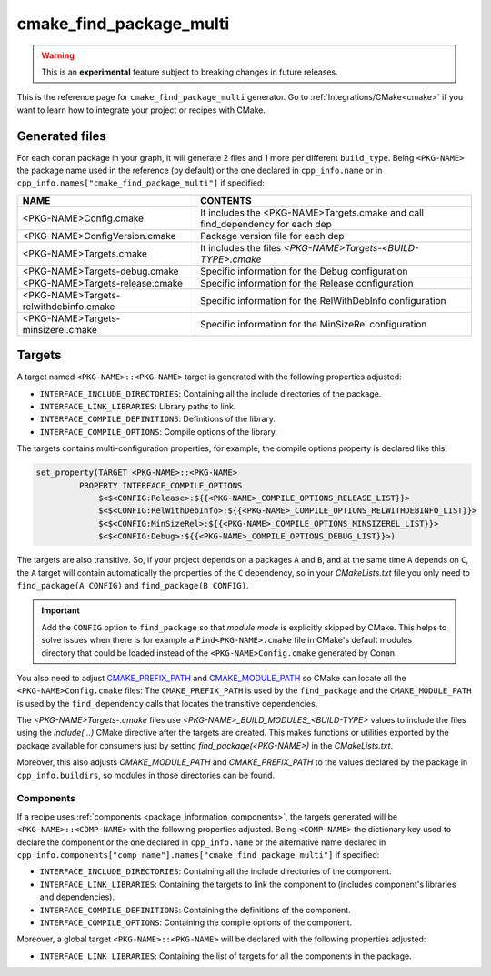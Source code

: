 .. _cmake_find_package_multi_generator_reference:


cmake_find_package_multi
========================

.. warning::

    This is an **experimental** feature subject to breaking changes in future releases.

.. container:: out_reference_box

    This is the reference page for ``cmake_find_package_multi`` generator.
    Go to :ref:`Integrations/CMake<cmake>` if you want to learn how to integrate your project or recipes with CMake.

Generated files
---------------

For each conan package in your graph, it will generate 2 files and 1 more per different ``build_type``.
Being ``<PKG-NAME>`` the package name used in the reference (by default) or the one declared in ``cpp_info.name`` or in 
``cpp_info.names["cmake_find_package_multi"]`` if specified:

+----------------------------------------+--------------------------------------------------------------------------------------+
| NAME                                   | CONTENTS                                                                             |
+========================================+======================================================================================+
| <PKG-NAME>Config.cmake                 | It includes the <PKG-NAME>Targets.cmake and call find_dependency for each dep        |
+----------------------------------------+--------------------------------------------------------------------------------------+
| <PKG-NAME>ConfigVersion.cmake          | Package version file for each dep                                                    |
+----------------------------------------+--------------------------------------------------------------------------------------+
| <PKG-NAME>Targets.cmake                | It includes the files *<PKG-NAME>Targets-<BUILD-TYPE>.cmake*                         |
+----------------------------------------+--------------------------------------------------------------------------------------+
| <PKG-NAME>Targets-debug.cmake          | Specific information for the Debug configuration                                     |
+----------------------------------------+--------------------------------------------------------------------------------------+
| <PKG-NAME>Targets-release.cmake        | Specific information for the Release configuration                                   |
+----------------------------------------+--------------------------------------------------------------------------------------+
| <PKG-NAME>Targets-relwithdebinfo.cmake | Specific information for the RelWithDebInfo configuration                            |
+----------------------------------------+--------------------------------------------------------------------------------------+
| <PKG-NAME>Targets-minsizerel.cmake     | Specific information for the MinSizeRel configuration                                |
+----------------------------------------+--------------------------------------------------------------------------------------+

Targets
-------

A target named ``<PKG-NAME>::<PKG-NAME>`` target is generated with the following properties adjusted:

- ``INTERFACE_INCLUDE_DIRECTORIES``: Containing all the include directories of the package.
- ``INTERFACE_LINK_LIBRARIES``: Library paths to link.
- ``INTERFACE_COMPILE_DEFINITIONS``: Definitions of the library.
- ``INTERFACE_COMPILE_OPTIONS``: Compile options of the library.

The targets contains multi-configuration properties, for example, the compile options property
is declared like this:

.. code-block:: cmake

        set_property(TARGET <PKG-NAME>::<PKG-NAME>
                 PROPERTY INTERFACE_COMPILE_OPTIONS
                     $<$<CONFIG:Release>:${{<PKG-NAME>_COMPILE_OPTIONS_RELEASE_LIST}}>
                     $<$<CONFIG:RelWithDebInfo>:${{<PKG-NAME>_COMPILE_OPTIONS_RELWITHDEBINFO_LIST}}>
                     $<$<CONFIG:MinSizeRel>:${{<PKG-NAME>_COMPILE_OPTIONS_MINSIZEREL_LIST}}>
                     $<$<CONFIG:Debug>:${{<PKG-NAME>_COMPILE_OPTIONS_DEBUG_LIST}}>)

The targets are also transitive. So, if your project depends on a packages ``A`` and ``B``, and at the same time
``A`` depends on ``C``, the ``A`` target will contain automatically the properties of the ``C`` dependency, so
in your `CMakeLists.txt` file you only need to ``find_package(A CONFIG)`` and ``find_package(B CONFIG)``.

.. important::

    Add the ``CONFIG`` option to ``find_package`` so that *module mode* is explicitly skipped by CMake. 
    This helps to solve issues when there is for example a ``Find<PKG-NAME>.cmake`` file in CMake's default modules directory 
    that could be loaded instead of the ``<PKG-NAME>Config.cmake`` generated by Conan. 

You also need to adjust `CMAKE_PREFIX_PATH <https://cmake.org/cmake/help/v3.0/variable/CMAKE_PREFIX_PATH.html>`_ and
`CMAKE_MODULE_PATH <https://cmake.org/cmake/help/v3.0/variable/CMAKE_MODULE_PATH.html>`_ so CMake can locate all
the ``<PKG-NAME>Config.cmake`` files: The ``CMAKE_PREFIX_PATH`` is used by the ``find_package`` and the ``CMAKE_MODULE_PATH`` is used by the
``find_dependency`` calls that locates the transitive dependencies.

The *<PKG-NAME>Targets-.cmake* files use `<PKG-NAME>_BUILD_MODULES_<BUILD-TYPE>` values to include the files using the `include(...)` CMake
directive after the targets are created. This makes functions or utilities exported by the package available for consumers just by setting
`find_package(<PKG-NAME>)` in the *CMakeLists.txt*.

Moreover, this also adjusts `CMAKE_MODULE_PATH` and `CMAKE_PREFIX_PATH` to the values declared by the package in ``cpp_info.buildirs``, so
modules in those directories can be found.

Components
++++++++++

If a recipe uses :ref:`components <package_information_components>`, the targets generated will be ``<PKG-NAME>::<COMP-NAME>`` with the following properties adjusted. Being
``<COMP-NAME>`` the dictionary key used to declare the component or the one declared in ``cpp_info.name`` or the alternative name declared in
``cpp_info.components["comp_name"].names["cmake_find_package_multi"]`` if specified:

- ``INTERFACE_INCLUDE_DIRECTORIES``: Containing all the include directories of the component.
- ``INTERFACE_LINK_LIBRARIES``: Containing the targets to link the component to (includes component's libraries and dependencies).
- ``INTERFACE_COMPILE_DEFINITIONS``: Containing the definitions of the component.
- ``INTERFACE_COMPILE_OPTIONS``: Containing the compile options of the component.

Moreover, a global target ``<PKG-NAME>::<PKG-NAME>`` will be declared with the following properties adjusted:

- ``INTERFACE_LINK_LIBRARIES``: Containing the list of targets for all the components in the package.

